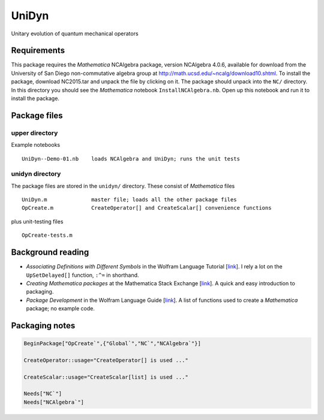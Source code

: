 UniDyn
======

Unitary evolution of quantum mechanical operators

Requirements
------------

This package requires the *Mathematica* NCAlgebra package, version NCAlgebra 4.0.6, available for download from the University of San Diego non-commutative algebra group at http://math.ucsd.edu/~ncalg/download10.shtml.   To install the package, download  NC2015.tar and unpack the file by clicking on it.   The package should unpack into the ``NC/`` directory.  In this directory you should see the *Mathematica* notebook ``InstallNCAlgebra.nb``.  Open up this notebook and run it to install the package.

Package files
-------------

upper directory
^^^^^^^^^^^^^^^

Example notebooks ::

    UniDyn--Demo-01.nb    loads NCAlgebra and UniDyn; runs the unit tests


unidyn directory
^^^^^^^^^^^^^^^^

The package files are stored in the ``unidyn/`` directory.  These consist of *Mathematica* files ::

    UniDyn.m              master file; loads all the other package files
    OpCreate.m            CreateOperator[] and CreateScalar[] convenience functions

plus unit-testing files ::

    OpCreate-tests.m 
    
Background reading
------------------

* *Associating Definitions with Different Symbols* in the Wolfram Language Tutorial [`link <https://reference.wolfram.com/language/tutorial/AssociatingDefinitionsWithDifferentSymbols.html>`__].  I rely a lot on the ``UpSetDelayed[]`` function, ``:^=`` in shorthand.

* *Creating Mathematica packages* at the Mathematica Stack Exchange [`link <http://mathematica.stackexchange.com/questions/29324/creating-mathematica-packages>`__]. A quick and easy introduction to packaging.
    
* *Package Development* in the Wolfram Language Guide [`link <https://reference.wolfram.com/language/guide/PackageDevelopment.html>`__]. A list of functions used to create a *Mathematica* package; no example code.  

Packaging notes
---------------

.. code:: Mathematica

    BeginPackage["OpCreate`",{"Global`","NC`","NCAlgebra`"}]

    CreateOperator::usage="CreateOperator[] is used ..."

    CreateScalar::usage="CreateScalar[list] is used ..."

    Needs["NC`"]
    Needs["NCAlgebra`"]
